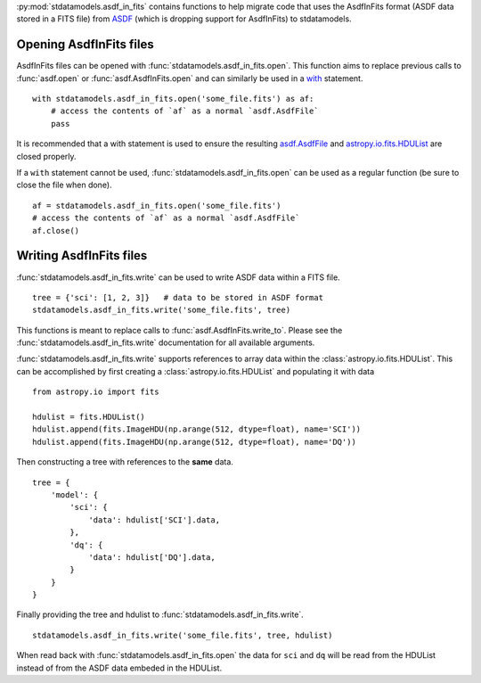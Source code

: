 :py:mod:`stdatamodels.asdf_in_fits` contains functions to help migrate code that
uses the AsdfInFits format (ASDF data stored in a FITS file)
from `ASDF <https://asdf.readthedocs.io>`_ (which is dropping
support for AsdfInFits) to stdatamodels.

========================
Opening AsdfInFits files
========================

AsdfInFits files can be opened with :func:`stdatamodels.asdf_in_fits.open`.
This function aims to replace previous calls to :func:`asdf.open` or
:func:`asdf.AsdfInFits.open` and can similarly be used in a
`with <https://docs.python.org/3/reference/compound_stmts.html#with>`_
statement. ::

    with stdatamodels.asdf_in_fits.open('some_file.fits') as af:
        # access the contents of `af` as a normal `asdf.AsdfFile`
        pass

It is recommended that a with statement is used to ensure the resulting
`asdf.AsdfFile <https://asdf.readthedocs.io/en/stable/api/asdf.AsdfFile.html>`_
and `astropy.io.fits.HDUList <https://docs.astropy.org/en/stable/io/fits/api/hdulists.html#hdulist>`_ are closed properly.

If a ``with`` statement cannot be used,
:func:`stdatamodels.asdf_in_fits.open` can be used as a regular function
(be sure to close the file when done). ::

    af = stdatamodels.asdf_in_fits.open('some_file.fits')
    # access the contents of `af` as a normal `asdf.AsdfFile`
    af.close()

========================
Writing AsdfInFits files
========================

:func:`stdatamodels.asdf_in_fits.write` can be used to write ASDF data
within a FITS file. ::

    tree = {'sci': [1, 2, 3]}   # data to be stored in ASDF format
    stdatamodels.asdf_in_fits.write('some_file.fits', tree)

This functions is meant to replace calls to :func:`asdf.AsdfInFits.write_to`.
Please see the :func:`stdatamodels.asdf_in_fits.write` documentation for all
available arguments.

:func:`stdatamodels.asdf_in_fits.write` supports references to array data
within the :class:`astropy.io.fits.HDUList`. This can be accomplished by
first creating a :class:`astropy.io.fits.HDUList` and populating it with
data ::

    from astropy.io import fits

    hdulist = fits.HDUList()
    hdulist.append(fits.ImageHDU(np.arange(512, dtype=float), name='SCI'))
    hdulist.append(fits.ImageHDU(np.arange(512, dtype=float), name='DQ'))

Then constructing a tree with references to the **same** data. ::

    tree = {
        'model': {
            'sci': {
                'data': hdulist['SCI'].data,
            },
            'dq': {
                'data': hdulist['DQ'].data,
            }
        }
    }

Finally providing the tree and hdulist to
:func:`stdatamodels.asdf_in_fits.write`. ::

    stdatamodels.asdf_in_fits.write('some_file.fits', tree, hdulist)

When read back with :func:`stdatamodels.asdf_in_fits.open` the data for
``sci`` and ``dq`` will be read from the HDUList instead of from the
ASDF data embeded in the HDUList.
